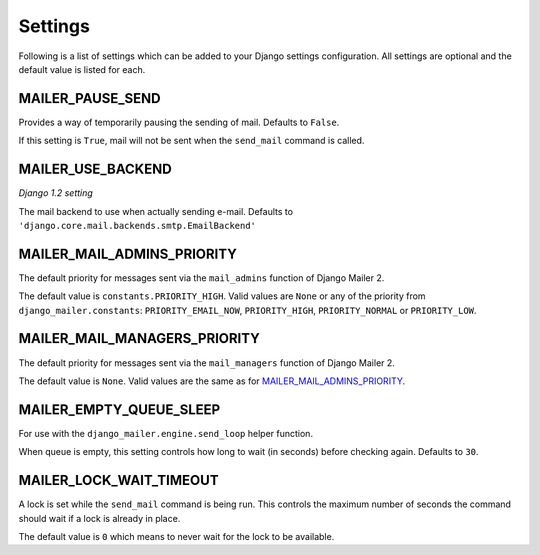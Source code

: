 ========
Settings
========

Following is a list of settings which can be added to your Django settings
configuration. All settings are optional and the default value is listed for
each.


MAILER_PAUSE_SEND
-----------------
Provides a way of temporarily pausing the sending of mail. Defaults to
``False``.

If this setting is ``True``, mail will not be sent when the ``send_mail``
command is called.


MAILER_USE_BACKEND
------------------
*Django 1.2 setting*

The mail backend to use when actually sending e-mail.
Defaults to ``'django.core.mail.backends.smtp.EmailBackend'``


MAILER_MAIL_ADMINS_PRIORITY
---------------------------
The default priority for messages sent via the ``mail_admins`` function of
Django Mailer 2.

The default value is ``constants.PRIORITY_HIGH``. Valid values are ``None``
or any of the priority from ``django_mailer.constants``:
``PRIORITY_EMAIL_NOW``, ``PRIORITY_HIGH``, ``PRIORITY_NORMAL`` or
``PRIORITY_LOW``.


MAILER_MAIL_MANAGERS_PRIORITY
-----------------------------
The default priority for messages sent via the ``mail_managers`` function of
Django Mailer 2.

The default value is ``None``. Valid values are the same as for
`MAILER_MAIL_ADMINS_PRIORITY`_.


MAILER_EMPTY_QUEUE_SLEEP
------------------------
For use with the ``django_mailer.engine.send_loop`` helper function. 

When queue is empty, this setting controls how long to wait (in seconds)
before checking again. Defaults to ``30``. 


MAILER_LOCK_WAIT_TIMEOUT
------------------------
A lock is set while the ``send_mail`` command is being run. This controls the
maximum number of seconds the command should wait if a lock is already in
place.

The default value is ``0`` which means to never wait for the lock to be
available.

